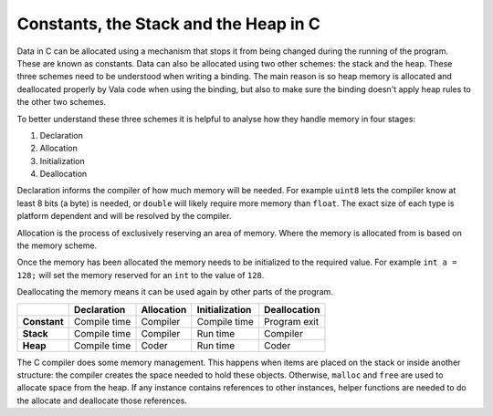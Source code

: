 Constants, the Stack and the Heap in C
======================================

Data in C can be allocated using a mechanism that stops it from being changed during the running of the program. These are known as constants. Data can also be allocated using two other schemes: the stack and the heap. These three schemes need to be understood when writing a binding. The main reason is so heap memory is allocated and deallocated properly by Vala code when using the binding, but also to make sure the binding doesn't apply heap rules to the other two schemes.

To better understand these three schemes it is helpful to analyse how they handle memory in four stages:

1. Declaration
2. Allocation
3. Initialization
4. Deallocation

Declaration informs the compiler of how much memory will be needed. For example ``uint8`` lets the compiler know at least 8 bits (a byte) is needed, or ``double`` will likely require more memory than ``float``. The exact size of each type is platform dependent and will be resolved by the compiler.

Allocation is the process of exclusively reserving an area of memory. Where the memory is allocated from is based on the memory scheme. 

Once the memory has been allocated the memory needs to be initialized to the required value. For example ``int a = 128;`` will set the memory reserved for an ``int`` to the value of ``128``.

Deallocating the memory means it can be used again by other parts of the program.

+--------------+-----------------+----------------+--------------------+------------------+
|              | **Declaration** | **Allocation** | **Initialization** | **Deallocation** |
+==============+=================+================+====================+==================+
| **Constant** | Compile time    | Compiler       | Compile time       | Program exit     |
+--------------+-----------------+----------------+--------------------+------------------+
| **Stack**    | Compile time    | Compiler       | Run time           | Compiler         |
+--------------+-----------------+----------------+--------------------+------------------+
| **Heap**     | Compile time    | Coder          | Run time           | Coder            |
+--------------+-----------------+----------------+--------------------+------------------+

The C compiler does some memory management. This happens when items are placed on the stack or inside another structure: the compiler creates the space needed to hold these objects. Otherwise, ``malloc`` and ``free`` are used to allocate space from the heap. If any instance contains references to other instances, helper functions are needed to do the allocate and deallocate those references.

